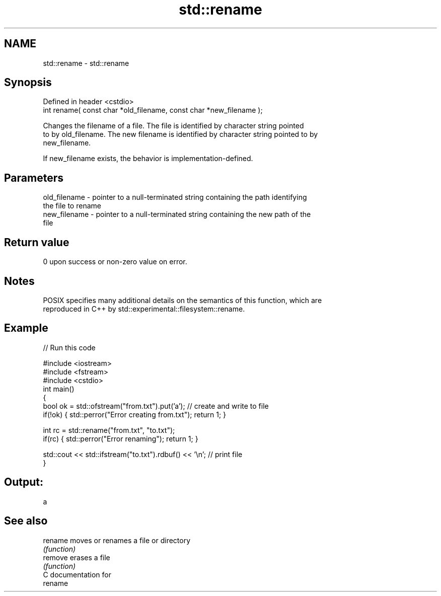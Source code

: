 .TH std::rename 3 "Nov 25 2015" "2.1 | http://cppreference.com" "C++ Standard Libary"
.SH NAME
std::rename \- std::rename

.SH Synopsis
   Defined in header <cstdio>
   int rename( const char *old_filename, const char *new_filename );

   Changes the filename of a file. The file is identified by character string pointed
   to by old_filename. The new filename is identified by character string pointed to by
   new_filename.

   If new_filename exists, the behavior is implementation-defined.

.SH Parameters

   old_filename - pointer to a null-terminated string containing the path identifying
                  the file to rename
   new_filename - pointer to a null-terminated string containing the new path of the
                  file

.SH Return value

   0 upon success or non-zero value on error.

.SH Notes

   POSIX specifies many additional details on the semantics of this function, which are
   reproduced in C++ by std::experimental::filesystem::rename.

.SH Example

   
// Run this code

 #include <iostream>
 #include <fstream>
 #include <cstdio>
 int main()
 {
     bool ok = std::ofstream("from.txt").put('a'); // create and write to file
     if(!ok) { std::perror("Error creating from.txt"); return 1; }
  
     int rc = std::rename("from.txt", "to.txt");
     if(rc) { std::perror("Error renaming"); return 1; }
  
     std::cout << std::ifstream("to.txt").rdbuf() << '\\n'; // print file
 }

.SH Output:

 a

.SH See also

   rename moves or renames a file or directory
          \fI(function)\fP 
   remove erases a file
          \fI(function)\fP 
   C documentation for
   rename
